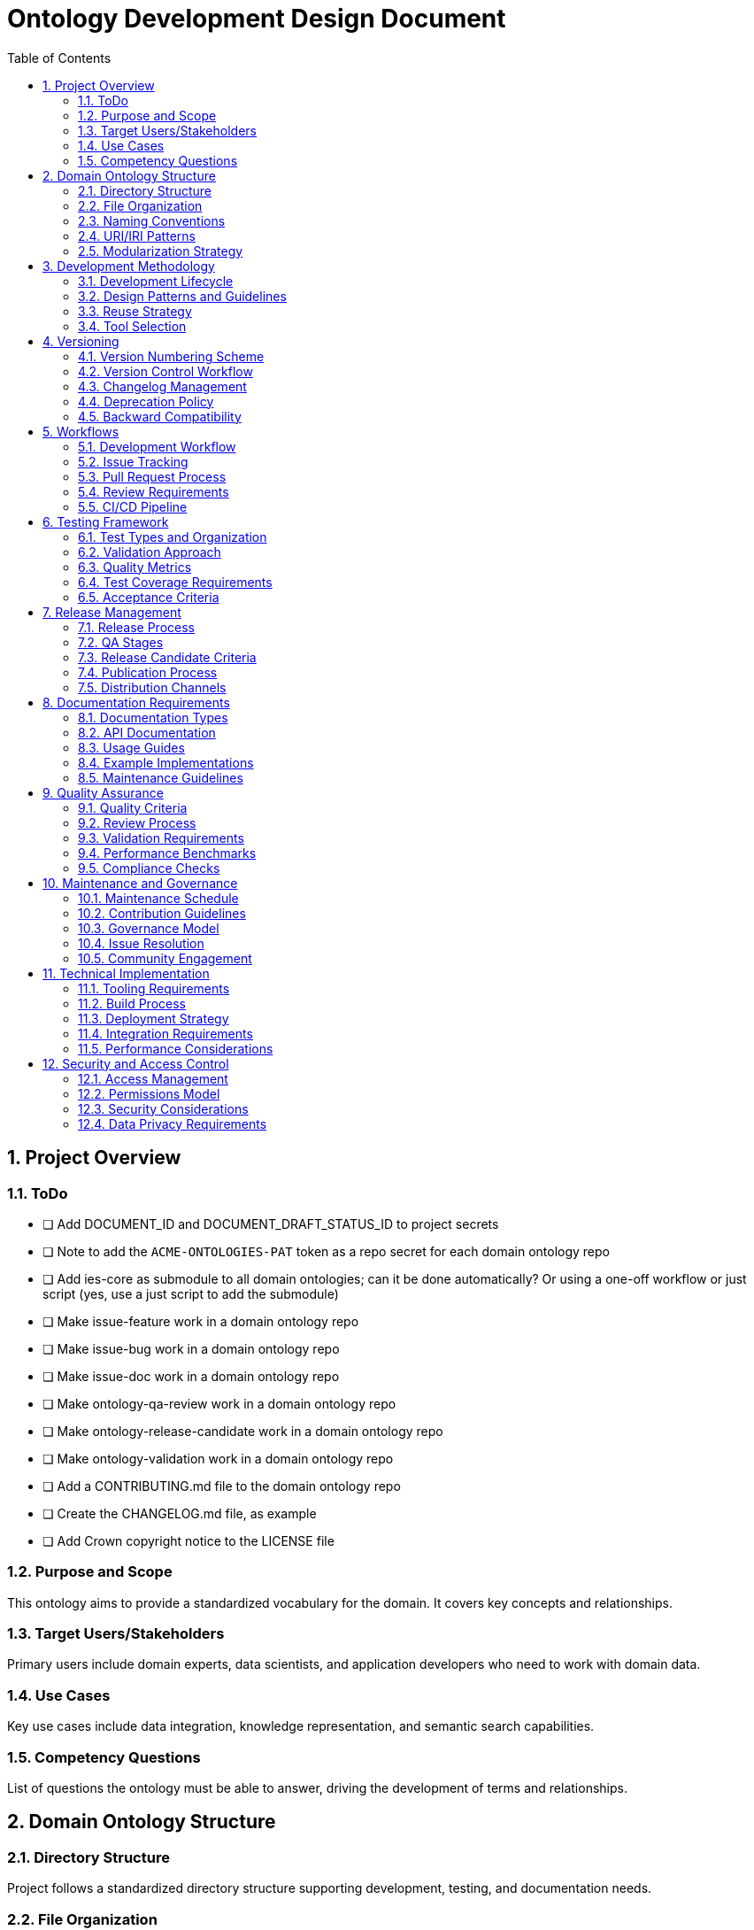 = Ontology Development Design Document
:toc: left
:toclevels: 3
:sectnums:

== Project Overview

=== ToDo

  - [ ] Add DOCUMENT_ID and DOCUMENT_DRAFT_STATUS_ID to project secrets
  - [ ] Note to add the `ACME-ONTOLOGIES-PAT` token as a repo secret for each domain ontology repo
  - [ ] Add ies-core as submodule to all domain ontologies; can it be done automatically? Or using a one-off workflow or just script (yes, use a just script to add the submodule)
  - [ ] Make issue-feature work in a domain ontology repo
  - [ ] Make issue-bug work in a domain ontology repo
  - [ ] Make issue-doc work in a domain ontology repo
  - [ ] Make ontology-qa-review work in a domain ontology repo
  - [ ] Make ontology-release-candidate work in a domain ontology repo
  - [ ] Make ontology-validation work in a domain ontology repo
  - [ ] Add a CONTRIBUTING.md file to the domain ontology repo
  - [ ] Create the CHANGELOG.md file, as example

  - [ ] Add Crown copyright notice to the LICENSE file

=== Purpose and Scope
This ontology aims to provide a standardized vocabulary for the domain. It covers key concepts and relationships.

=== Target Users/Stakeholders
Primary users include domain experts, data scientists, and application developers who need to work with domain data.

=== Use Cases
Key use cases include data integration, knowledge representation, and semantic search capabilities.

=== Competency Questions
List of questions the ontology must be able to answer, driving the development of terms and relationships.

== Domain Ontology Structure

=== Directory Structure
Project follows a standardized directory structure supporting development, testing, and documentation needs.

=== File Organization
Files are organized by type and purpose, with clear separation of concerns.

=== Naming Conventions
Standardized naming patterns for files, classes, properties, and instances.

=== URI/IRI Patterns
Defined patterns for URI/IRI construction ensuring consistency and maintainability.

=== Modularization Strategy
Approach to breaking down the ontology into manageable, maintainable modules.

== Development Methodology

=== Development Lifecycle
Iterative development process with defined stages from conception to deployment.

=== Design Patterns and Guidelines
Standard patterns and best practices for ontology development.

=== Reuse Strategy
Strategy for incorporating existing ontologies and managing dependencies.

=== Tool Selection
Selected tools and technologies for development, testing, and deployment.

== Versioning

=== Version Numbering Scheme
Semantic versioning approach adapted for ontology development.

=== Version Control Workflow
Git-based workflow for managing changes and versions.

=== Changelog Management
Process for maintaining and updating change history.

=== Deprecation Policy
Guidelines for deprecating and removing terms.

=== Backward Compatibility
Requirements and guidelines for maintaining compatibility across versions.

== Workflows

=== Development Workflow
Step-by-step process for making and reviewing changes.

=== Issue Tracking
Process for managing bugs, features, and improvements.

=== Pull Request Process
Guidelines for submitting and reviewing changes.

=== Review Requirements
Criteria and process for code review and approval.

=== CI/CD Pipeline
Automated testing and deployment pipeline configuration.

== Testing Framework

=== Test Types and Organization
Different types of tests and their organization within the project.

=== Validation Approach
Methods for validating ontology consistency and correctness.

=== Quality Metrics
Defined metrics for measuring ontology quality.

=== Test Coverage Requirements
Required coverage levels for different types of tests.

=== Acceptance Criteria
Criteria for accepting new changes into the ontology.

== Release Management

=== Release Process
Step-by-step process for creating and publishing releases.

=== QA Stages
Quality assurance stages and requirements.

=== Release Candidate Criteria
Requirements for promoting changes to release candidate status.

=== Publication Process
Process for publishing new versions of the ontology.

=== Distribution Channels
Methods and platforms for distributing the ontology.

== Documentation Requirements

=== Documentation Types
Different types of documentation required for the project.

=== API Documentation
Documentation requirements for programmatic interfaces.

=== Usage Guides
Guidelines for creating user documentation.

=== Example Implementations
Requirements for providing usage examples.

=== Maintenance Guidelines
Guidelines for maintaining and updating documentation.

== Quality Assurance

=== Quality Criteria
Defined criteria for measuring ontology quality.

=== Review Process
Process for reviewing and ensuring quality.

=== Validation Requirements
Required validation checks and processes.

=== Performance Benchmarks
Performance requirements and testing approach.

=== Compliance Checks
Checks for ensuring compliance with standards and requirements.

== Maintenance and Governance

=== Maintenance Schedule
Regular maintenance activities and schedule.

=== Contribution Guidelines
Guidelines for contributing to the ontology.

=== Governance Model
Structure and process for project governance.

=== Issue Resolution
Process for resolving conflicts and issues.

=== Community Engagement
Approach to engaging with the user community.

== Technical Implementation

=== Tooling Requirements
Required tools and technologies.

=== Build Process
Process for building and packaging the ontology.

=== Deployment Strategy
Strategy for deploying new versions.

=== Integration Requirements
Requirements for integrating with other systems.

=== Performance Considerations
Performance requirements and optimization strategies.

== Security and Access Control

=== Access Management
Managing access to ontology resources.

=== Permissions Model
Roles and permissions for different users.

=== Security Considerations
Security requirements and measures.

=== Data Privacy Requirements
Requirements for handling sensitive data.
